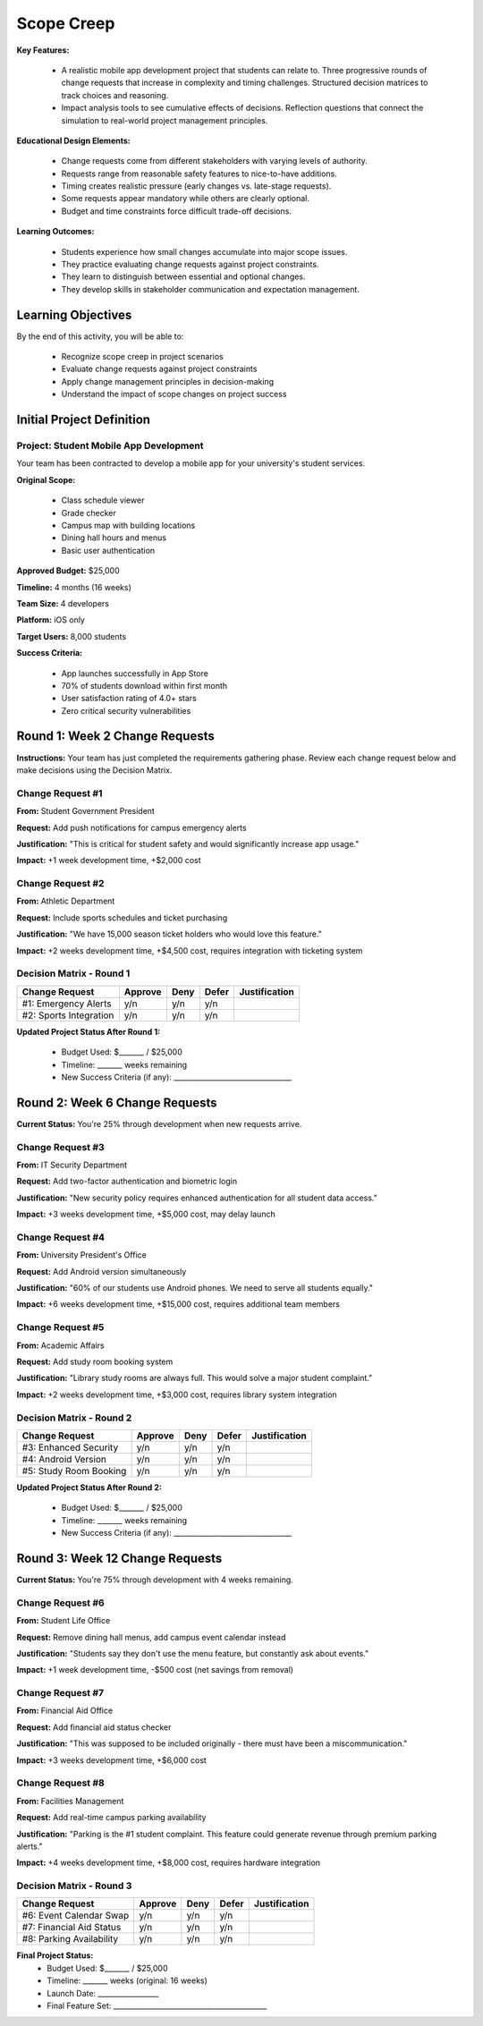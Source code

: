 =====================================
Scope Creep
=====================================

**Key Features:**

  - A realistic mobile app development project that students can relate to. Three progressive rounds of change requests that increase in complexity and timing challenges. Structured decision matrices to track choices and reasoning.
  - Impact analysis tools to see cumulative effects of decisions. Reflection questions that connect the simulation to real-world project management principles.

**Educational Design Elements:**

  - Change requests come from different stakeholders with varying levels of authority.
  - Requests range from reasonable safety features to nice-to-have additions.
  - Timing creates realistic pressure (early changes vs. late-stage requests).
  - Some requests appear mandatory while others are clearly optional.
  - Budget and time constraints force difficult trade-off decisions.

**Learning Outcomes:**

  - Students experience how small changes accumulate into major scope issues.
  - They practice evaluating change requests against project constraints.
  - They learn to distinguish between essential and optional changes.
  - They develop skills in stakeholder communication and expectation management.

Learning Objectives
-------------------------------------------------

By the end of this activity, you will be able to:

  - Recognize scope creep in project scenarios
  - Evaluate change requests against project constraints
  - Apply change management principles in decision-making
  - Understand the impact of scope changes on project success

Initial Project Definition
------------------------------

Project: Student Mobile App Development
~~~~~~~~~~~~~~~~~~~~~~~~~~~~~~~~~~~~~~~~

Your team has been contracted to develop a mobile app for your university's student services.

**Original Scope:**

  - Class schedule viewer
  - Grade checker
  - Campus map with building locations
  - Dining hall hours and menus
  - Basic user authentication

**Approved Budget:** $25,000

**Timeline:** 4 months (16 weeks)

**Team Size:** 4 developers

**Platform:** iOS only

**Target Users:** 8,000 students

**Success Criteria:**

  - App launches successfully in App Store
  - 70% of students download within first month
  - User satisfaction rating of 4.0+ stars
  - Zero critical security vulnerabilities

Round 1: Week 2 Change Requests
--------------------------------

**Instructions:** Your team has just completed the requirements gathering phase. Review each change request below and make decisions using the Decision Matrix.

Change Request #1
~~~~~~~~~~~~~~~~~~~

**From:** Student Government President

**Request:** Add push notifications for campus emergency alerts

**Justification:** "This is critical for student safety and would significantly increase app usage."

**Impact:** +1 week development time, +$2,000 cost

Change Request #2
~~~~~~~~~~~~~~~~~~

**From:** Athletic Department

**Request:** Include sports schedules and ticket purchasing

**Justification:** "We have 15,000 season ticket holders who would love this feature."

**Impact:** +2 weeks development time, +$4,500 cost, requires integration with ticketing system

Decision Matrix - Round 1
~~~~~~~~~~~~~~~~~~~~~~~~~~~

+------------------------+---------+------+-------+---------------+
| Change Request         | Approve | Deny | Defer | Justification |
+========================+=========+======+=======+===============+
| #1: Emergency Alerts   | y/n     | y/n  | y/n   |               |
+------------------------+---------+------+-------+---------------+
| #2: Sports Integration | y/n     | y/n  | y/n   |               |
+------------------------+---------+------+-------+---------------+

**Updated Project Status After Round 1:**

  - Budget Used: $_______ / $25,000
  - Timeline: _______ weeks remaining
  - New Success Criteria (if any): _________________________________



Round 2: Week 6 Change Requests
--------------------------------

**Current Status:** You're 25% through development when new requests arrive.

Change Request #3
~~~~~~~~~~~~~~~~~~~~~~~~~~~

**From:** IT Security Department

**Request:** Add two-factor authentication and biometric login

**Justification:** "New security policy requires enhanced authentication for all student data access."

**Impact:** +3 weeks development time, +$5,000 cost, may delay launch

Change Request #4
~~~~~~~~~~~~~~~~~~~~~~~~~~~

**From:** University President's Office

**Request:** Add Android version simultaneously

**Justification:** "60% of our students use Android phones. We need to serve all students equally."

**Impact:** +6 weeks development time, +$15,000 cost, requires additional team members

Change Request #5
~~~~~~~~~~~~~~~~~~~~~~~~~~~

**From:** Academic Affairs

**Request:** Add study room booking system

**Justification:** "Library study rooms are always full. This would solve a major student complaint."

**Impact:** +2 weeks development time, +$3,000 cost, requires library system integration

Decision Matrix - Round 2
~~~~~~~~~~~~~~~~~~~~~~~~~~~

+------------------------+---------+------+-------+---------------+
| Change Request         | Approve | Deny | Defer | Justification |
+========================+=========+======+=======+===============+
| #3: Enhanced Security  | y/n     | y/n  | y/n   |               |
+------------------------+---------+------+-------+---------------+
| #4: Android Version    | y/n     | y/n  | y/n   |               |
+------------------------+---------+------+-------+---------------+
| #5: Study Room Booking | y/n     | y/n  | y/n   |               |
+------------------------+---------+------+-------+---------------+


**Updated Project Status After Round 2:**

  - Budget Used: $_______ / $25,000
  - Timeline: _______ weeks remaining
  - New Success Criteria (if any): _________________________________



Round 3: Week 12 Change Requests
---------------------------------

**Current Status:** You're 75% through development with 4 weeks remaining.

Change Request #6
~~~~~~~~~~~~~~~~~~~~~~~~~~~

**From:** Student Life Office

**Request:** Remove dining hall menus, add campus event calendar instead

**Justification:** "Students say they don't use the menu feature, but constantly ask about events."

**Impact:** +1 week development time, -$500 cost (net savings from removal)

Change Request #7
~~~~~~~~~~~~~~~~~~~~~~~~~~~

**From:** Financial Aid Office

**Request:** Add financial aid status checker

**Justification:** "This was supposed to be included originally - there must have been a miscommunication."

**Impact:** +3 weeks development time, +$6,000 cost

Change Request #8
~~~~~~~~~~~~~~~~~~~~~~~~~~~

**From:** Facilities Management

**Request:** Add real-time campus parking availability

**Justification:** "Parking is the #1 student complaint. This feature could generate revenue through premium parking alerts."

**Impact:** +4 weeks development time, +$8,000 cost, requires hardware integration

Decision Matrix - Round 3
~~~~~~~~~~~~~~~~~~~~~~~~~~~

+--------------------------+---------+------+-------+---------------+
| Change Request           | Approve | Deny | Defer | Justification |
+==========================+=========+======+=======+===============+
| #6: Event Calendar Swap  | y/n     | y/n  | y/n   |               |
+--------------------------+---------+------+-------+---------------+
| #7: Financial Aid Status | y/n     | y/n  | y/n   |               |
+--------------------------+---------+------+-------+---------------+
| #8: Parking Availability | y/n     | y/n  | y/n   |               |
+--------------------------+---------+------+-------+---------------+


**Final Project Status:**
  - Budget Used: $_______ / $25,000
  - Timeline: _______ weeks (original: 16 weeks)
  - Launch Date: _________________
  - Final Feature Set: ___________________________________________